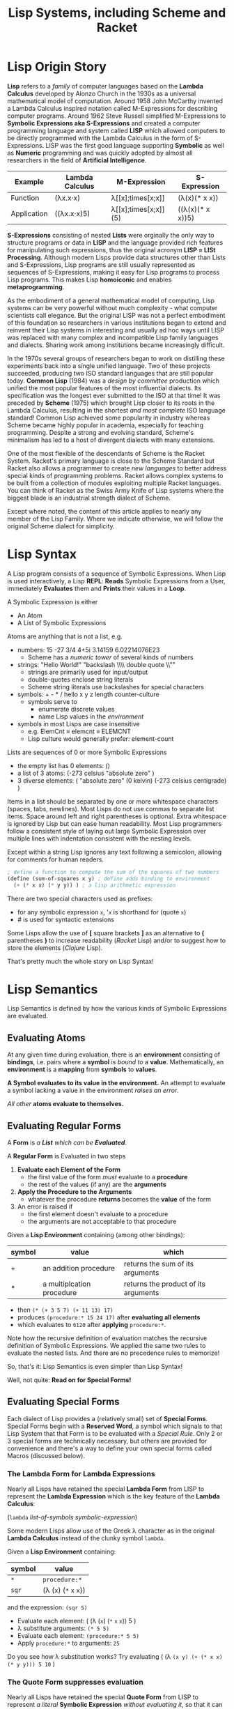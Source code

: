 # Local Variables:
# org-latex-inputenc-alist: (("utf8" . "utf8x"))
# eval: (setq org-latex-default-packages-alist (cons '("mathletters" "ucs" nil) org-latex-default-packages-alist))
# End:
#+TITLE: Lisp Systems, including Scheme and Racket

* Lisp Origin Story

*Lisp* refers to a /family/ of computer languages based on the *Lambda Calculus*
developed by Alonzo Church in the 1930s as a universal mathematical model of
computation. Around 1958 John McCarthy invented a Lambda Calculus inspired
notation called M-Expressions for describing computer programs. Around 1962
Steve Russell simplified M-Expressions to *Symbolic Expressions aka
S-Expressions* and created a computer programming language and system called
*LISP* which allowed computers to be directly programmed with the Lambda
Calculus in the form of S-Expressions. LISP was the first good language
supporting *Symbolic* as well as *Numeric* programming and was quickly adopted
by almost all researchers in the field of *Artificial Intelligence*.

| Example     | Lambda Calculus | M-Expression         | S-Expression     |
|-------------+-----------------+----------------------+------------------|
| Function    | (λx.x⋅x)        | λ[[x];times[x;x]]    | (λ(x)(* x x))    |
| Application | ((λx.x⋅x)5)     | λ[[x];times[x;x]](5) | ((λ(x)(* x x))5) |

*S-Expressions* consisting of nested *Lists* were orginally the only way to
structure programs or data in *LISP* and the language provided rich features for
manipulating such expressions, thus the original acronym *LISP = LISt
Processing*. Although modern Lisps provide data structures other than Lists and
S-Expressions, Lisp programs are still usually represented as sequences of
S-Expressions, making it easy for Lisp programs to process Lisp programs. This
makes Lisp *homoiconic* and enables *metaprogramming*.

As the embodiment of a general mathematical model of computing, Lisp systems can
be very powerful without much complexity - what computer scientists call
elegance. But the original LISP was not a perfect embodiment of this foundation
so researchers in various institutions began to extend and reinvent their Lisp
systems in interesting and usually ad hoc ways until LISP was replaced with
many complex and incompatible Lisp family languages and dialects. Sharing work
among institutions became increasingly difficult.

In the 1970s several groups of researchers began to work on distilling these experiments
back into a single unified language. Two of these projects succeeded, producing
two ISO standard languages that are still popular today. *Common Lisp* (1984)
was a /design by committee/ production which unified the most popular features
of the most influential dialects. Its specification was the longest ever
submitted to the ISO at that time! It was preceded by *Scheme* (1975) which
brought Lisp closer to its roots in the Lambda Calculus, resulting in the
shortest /and most complete/ ISO language standard! Common Lisp achieved some
popularity in industry whereas Scheme became highly popular in academia,
especially for teaching programming. Despite a strong and evolving standard,
Scheme's minimalism has led to a host of divergent dialects with many
extensions.

One of the most flexible of the descendants of Scheme is the Racket System.
Racket's primary language is close to the Scheme Standard but Racket also allows
a programmer to create /new languages/ to better address special kinds of
programming problems. Racket allows complex systems to be built from a
collection of modules exploiting multiple Racket languages. You can think of
Racket as the Swiss Army Knife of Lisp systems where the biggest blade is an
industrial strength dialect of Scheme.

Except where noted, the content of this article applies to nearly any member of
the Lisp Family. Where we indicate otherwise, we will follow the original Scheme
dialect for simplicity.

* Lisp Syntax

A Lisp program consists of a sequence of Symbolic Expressions. When Lisp is used
interactively, a Lisp *REPL*: *Reads* Symbolic Expressions from a User,
immediately *Evaluates* them and *Prints* their values in a *Loop*.

A Symbolic Expression is either
- An Atom
- A List of Symbolic Expressions

Atoms are anything that is not a list, e.g.
- numbers: 15 -27 3/4 4+5i 3.14159 6.02214076E23
  - Scheme has a /numeric tower/ of several kinds of numbers
- strings: "Hello World!" "backslash \\\\ double quote \\""
  - strings are primarily used for input/output
  - double-quotes enclose string literals
  - Scheme string literals use backslashes for special characters
- symbols: + - * / hello x y z length counter-culture
  - symbols serve to
    - enumerate discrete values
    - name Lisp values in the /environment/
- symbols in most Lisps are case insensitive
  - e.g. ElemCnt ≡ elemcnt ≡ ELEMCNT
  - Lisp culture would generally prefer: element-count
 
Lists are sequences of 0 or more Symbolic Expressions 
- the empty list has 0 elements: ()
- a list of 3 atoms: (-273 celsius "absolute zero" )
- 3 diverse elements: ( "absolute zero" (0 kelvin) (-273 celsius centigrade) )

Items in a list should be separated by one or more whitespace characters
(spaces, tabs, newlines). Most Lisps do not use commas to separate list items.
Space around left and right parentheses is optional. Extra whitespace is ignored
by Lisp but can ease human readability. Most Lisp programmers follow a
consistent style of laying out large Symbolic Expression over multiple lines
with indentation consistent with the nesting levels.

Except within a string Lisp ignores any text following a semicolon, allowing for
comments for human readers.

#+begin_src scheme
  ; define a function to compute the sum of the squares of two numbers
  (define (sum-of-squares x y) ; define adds binding to environment
    (+ (* x x) (* y y)) ) ; a lisp arithmetic expression
#+end_src

There are two special characters used as prefixes:
- for any symbolic expression ~x~, '~x~ is shorthand for (quote ~x~)
- # is used for syntactic extensions

Some Lisps allow the use of *[* square brackets *]* as an alternative to *(*
parentheses *)* to increase readability (/Racket/ Lisp) and/or to suggest how to
store the elements (/Clojure/ Lisp).

That's pretty much the whole story on Lisp Syntax!

* Lisp Semantics

Lisp Semantics is defined by how the various kinds of Symbolic Expressions are
evaluated.

** Evaluating Atoms

At any given time during evaluation, there is an *environment* consisting of
*bindings*, i.e. pairs where a *symbol* is /bound to/ a *value*. Mathematically,
an *environment* is a *mapping* from *symbols* to *values*.

*A Symbol evaluates to its value in the environment.*  An attempt to evaluate a
symbol lacking a value in the environment /raises an error/.

/All other/ *atoms evaluate to themselves.*

** Evaluating Regular Forms

A *Form* is /a *List* which can be *Evaluated*/.

A *Regular Form* is Evaluated in two steps
1. *Evaluate each Element of the Form*
   - the first value of the form /must/ evaluate to a *procedure*
   - the rest of the values (if any) are the *arguments*
2. *Apply the Procedure to the Arguments*
   - whatever the procedure *returns* becomes the *value* of the form
3. An error is raised if
   - the first element doesn't evaluate to a procedure
   - the arguments are not acceptable to that procedure

Given a *Lisp Environment* containing (among other bindings):
| symbol | value                     | which                         |
|--------+---------------------------+--------------------------------------|
| +      | an addition procedure     | returns the sum of its arguments     |
| *      | a multiplcation procedure | returns the product of its arguments |
- then ~(* (+ 3 5 7) (+ 11 13) 17)~
- produces ~(procedure:* 15 24 17)~ after *evaluating all elements*
- which evaluates to ~6120~ after *applying* ~procedure:*~.

Note how the recursive definition of evaluation matches the recursive definition
of Symbolic Expressions. We applied the same two rules to evaluate the nested
lists. And there are no precedence rules to memorize!

So, that's it:  Lisp Semantics is even simpler than Lisp Syntax!

Well, not quite:  *Read on for Special Forms!*

** Evaluating Special Forms

Each dialect of Lisp provides a (relatively small) set of *Special Forms*.
Special Forms begin with a *Reserved Word*, a symbol which signals to that Lisp
System that that Form is to be evaluated with a /Special Rule/. Only 2 or 3
special forms are technically necessary, but others are provided for convenience
and there's a way to define your own special forms called Macros (discussed
below).

*** The *Lambda Form* for *Lambda Expressions*

Nearly all Lisps have retained the special *Lambda Form* from LISP to represent
the *Lambda Expression* which is the key feature of the *Lambda Calculus*:

(~lambda~ /list-of-symbols/ /symbolic-expression/)

Some modern Lisps allow use of the Greek λ character as in the original
*Lambda Calculus* instead of the clunky symbol ~lambda~.

Given a *Lisp Environment* containing:
| symbol | value                   |
|--------+-------------------------|
| ~*~    | ~procedure:*~           |
| ~sqr~  | (λ (~x~) (~*~ ~x~ ~x~)) |
and the expression: ~(sqr 5)~
- Evaluate each element: ( (λ  (~x~) (~*~ ~x~ ~x~)) 5 )
- λ substitute arguments: ~(* 5 5)~
- Evaluate each element: ~(procedure:* 5 5)~
- Apply ~procedure:*~ to arguments: ~25~

Do you see how λ substitution works?  Try evaluating
( (λ ~(x y) (+ (* x x) (* y y))) 5 10~ )

*** The *Quote Form* suppresses evaluation

Nearly all Lisps have retained the special *Quote Form* from LISP to represent
/a literal/ *Symbolic Expression* /without evaluating it/, so that it can be
/processed as data/.

Given these procedures:
| Procedure | Required Arguments | Returns                       |
|---------------+--------------------+---------------------------------------|
| procedure:car | a non-empty list   | the first element of the list         |
| procedure:cdr | a non-empty list   | all but the first element of the list |

and this environment:
| Symbol | Value                          |
|--------+--------------------------------|
| car    | procedure:car                  |
| cdr    | procedure:cdr                  |
| cadr   | (λ (alist) (car (cdr alist)))  |
| caddr  | (λ (alist) (cadr (cdr alist))) |

Lisp will evaluate:
| S-Expression                                     | Value        |
|--------------------------------------------------+--------------|
| (car '(red green blue))                          | red          |
| (cdr '(red green blue))                          | (green blue) |
| (cadr '(red green blue))                         | green        |
| (caddr '(red green blue))                        | blue         |
| ( (λ (x) /what/) '((5 feet 2)(eyes (of blue))) ) | blue         |

Do you see what /what/ needs to be?

*** Extending the Global Environment

Of course you can add new *bindings* to the *Lisp Environment*, but different
Lisps use different syntaxes. The oldest method is ~set~ but Scheme prefers
~define~:

#+begin_src scheme
; add pi to the environment with the usual meaning
(set 'pi 3.14159) ; inaccurate, and why is quote needed?
; Using Scheme reserved word define along with function acos
(define π (* 2 (acos 0)) ; prettier and more accurate
; one way to define a procedure in Scheme
(define sum-of-squares
  (lambda (x y)
    (+ (* x x) (* y y)) ) )
; Scheme's define has a shortcut for procedures:
(define (sum-of-squares x y)
  (+ (* x x) (* y y)) )
; Maybe even nicer:
(define (sqr x) (* x x))
(define (sum-sqrs x y) (+ (sqr x) (sqr y)))
#+end_src

Using some advanced Lisp features we won't be explaining, we could say:
#+begin_src scheme
(define (sum-sqrs . nums) (reduce + 0 (map (λ(x)(* x x)) nums)))
#+end_src

which would give:
| Form  | Value |
|-------------------+-------|
| (sum-sqrs)        |     0 |
| (sum-sqrs 5)      |    25 |
| (sum-sqrs 5 10)   |   125 |
| (sum-sqrs 3 5 10) |   134 |

*** Truth, False, Boolean Functions, Conditional Forms

**** Traditional True, False and the Empty List

In traditional lisps,
- the symbol NIL represents both /false/ and the empty list '()
  - NIL is bound to itself so you don't need to quote it
Every other value is considered to be /true/
- including the symbol T which is used for a canonical /true/ value
      - T is bound to itself so you don't need to quote it

| Expression        | Value | Comment                                 |
|-------------------+-------+-----------------------------------------|
| nil               | nil   | it's bound to itself in the environment |
| t                 | t     | ditto                                   |
| (not nil)         | t     |                                         |
| (not t)           | nil   |                                         |
| (not 'hello)      | nil   | everything not nil is true              |
| (car '(hello)     | hello | first element of a singleton list       |
| (cdr '(hello)     | nil   | the empty list                          |
| (eq nil '())      | t     | they're the same object                 |
| (if t 'yes 'no)   | yes   |                                         |
| (if nil 'yes 'no) | no    |                                         |

Many modern Lisps still use NIL and T this way, e.g.
- Common Lisp
- Emacs Lisp

**** True, False and the Empty List in Scheme-based Lisps

The designers of Scheme thought that
- the cdr of a list should be a list, not a symbol
      - nil is a symbol
- boolean values should be atoms

In Scheme
- the atom #f represents /false/
- all other values are /true/
      - including the empty list '()
- the atom #t is used for a canonical /true/ value

| expression        | Value |
|-------------------+-------|
| (not #f)          | #t    |
| (not #t)          | #f    |
| (car '(hello)     | hello |
| (cdr '(hello)     | '()   |
| (eq nil '())      | #f    |
| (if #t 'yes 'no)  | yes   |
| (if #f 'yes 'no)  | no    |
| (if '() 'yes 'no) | yes   |

**** Predicates

Most lisps provide many convenient predicates, i.e. functions which
return either true or false.

| Function Name | Required Arguments | Returns                                 |
|---------------+--------------------+-----------------------------------------|
| not           | a Boolean value    | the logical inverse                     |
| =             | 0 or more numbers  | true iff all numbers are equal          |
| <             | 0 or more numbers  | true iff numbers are in ascending order |

and many more.  As a spelling convention, Scheme likes to spell the names of predicates 
with a trailing question mark, e.g.
- =eq= (traditional) true iff arguments are same object in memory
- =eq?= (Scheme) same

Remember:
- there's only one Boolean False value
      - nil or #f depending on the lisp
All other values are considered true!

**** Conditional Expressions

/Conditional Expressions/ have to be /Special Forms/ because only some of their arguments
will be evaluated, or only sometimes evaluated.

along with several special forms, including
| special form              | Sequentially Evaluates             | Returns What                        |
|---------------------------+------------------------------------+-------------------------------------|
| (if /test/ /then/ /else/) | /test/, then /then/ or /else/      | if /test/ then /then/ else /else/
| and                       | arguments as long as they're true  | false unless all arguments are true |
| or                        | arguments as long as they're false | first true value or false if none   |

allowing us to say things like

#+begin_src racket
(and (not (= n 0)) (/ d n))  ; returns false or a number
(printf "answer = ~a\n" (if (or (string? x) (number? x)) x "unknown type"))
#+end_src

which would hopefully make sense in some application!

** Defining and Evaluating Macros

No presentation of the power of Lisp would be complete without at least
introducing the concept of macros. A Lisp macro allows the programmers to almost
create a new language, adding new special forms, special syntax for an
application domain and much more. Many of the /reserved words/ and /special
forms/ in dialects of Lisp are actually just macros defined in the standard
library.

*** A bit of background

A Lisp program consists of a series of symbolic expressions. In order to
efficiently evaluate them, a Lisp System has to first translate them to the
machine language of the computer being used. Once translated, the code runs at
the maximum possible speed.  The part of the Lisp System which does this magical
translation is called /the compiler/.

#+begin_src scheme
 (define π (* 2 (acos 0)))
 (* 2 (acos 0))) ; is translated to ML (machine language)
; ML is executed by the CPU yielding a value
; value is bound to symbol π in the environment

(define (sum-sqrs . nums)(reduce + 0 (map (λ (x) (* x x)) nums)))
(λ nums (reduce + 0 (map (λ (x) (* x x)) nums))) ; translated to ML
; ML procedure bound to symbol sum-sqrs in the environment
; (sum-sqrs 3 5 10) ; translated to call of ML procedure on (3 5 10)
#+end_src

Suppose our Lisp doesn't have the modern ~if~ special form? It probably has the
more general ~cond~ special form from ancient LISP:

#+begin_src lisp
(cond
  (/test1/ /expression to evaluate if test1 is true/ ...)
  (/test2/ /expression to evaluate if test2 is true/ ...)
  ... )
#+end_src

~cond~ allows you to specify a series of clauses, each guarded with a test
expression. The test expressions are evaluated in order, but nothing else is
performed unless one of the tests evaluates to true. As soon as one of the tests
evaluates to true, the rest of its clause is evaluated and the last value in
that clause becomes the value of the whole ~cond~ form. No more tests are
evaluated. If none of the tests succeed then the whole ~cond~ form returns
/false/.

~cond~ is great when you have lots of tests to make, otherwise ~if~ is more
convenient.

Using Scheme syntax, here's how you can implement ~if~ using ~cond~:

#+begin_src scheme
(define-macro (if test then else)
  (cond (test then)
        (#t else) )
#+end_src

The magic is that when Lisp encounters
#+begin_src scheme
(if (= x 0) 'invalid-value (/ total x))
#+end_src
it will translate that symbolic expression to
#+begin_src scheme
(cond ( (= x 0) 'invalid-value )
        (#t (/ total x)) )
#+end_src
which the Lisp system knows how to translate into efficient machine code.

The translation of macros is done /before/ your program is run, so arbitrarily
complex macros (which may expand to more macros, etc.) incur no overhead at
runtime.

Not impressed, I don't blame you. But suppose you are translating lots of
formulas from a math book into Lisp. Suppose that the book's formulas use
standard mathematical syntax like

#+begin_example
(-b±√(b²-4ac))/(2a)
#+end_example

You can write a Lisp macro (I'm not going to show you how) that will translate
that kind of formula to Lisp syntax automatically.  So you could simply say

#+begin_src scheme
(define-formula quadratic-formula (-b±√(b²-4ac))/(2a)
#+end_src
and the macro ~define-formula~ would automatically translate that to Lisp notation which you'd never have to see - but would look like this:
#+begin_src scheme
(define (quadratic-formula a b c)
  (let ([det (- (* b b) (* 4 a c))]
        [val (λ (x) (+ (- b) (/ x (* 2 a))))])
    (values (val det) (val (- det))) ) )
#+end_src

This is an example of using a macro to adapt Lisp to a specific domain, in this
case mathematical formulas. Other macros could adapt Lisp to music composition,
3D design or anything else by providing notations that were friendly to those
domains.

Macros are used a lot in Lisp implementations and in code libraries but only
sparingly in application code. From time to time a few well chosen macros can
improve Lisp's friendliness and productivity.

* Metaprogramming and Final Words

The Lisp family of languages are the second oldest still in use, after Fortran.
Most programming languages are designed by putting together a set of features
that seem useful at a particular time. More features are added over time until
eventually the language becomes so complex that newcomers don't want to invest
the effort to learn it. As an example, the C++ language, despite its huge
success over many years, is attracting fewer and fewer new programmers. Less and
less new code is being written in C++ and fewer and fewer programmers understand
the language well enough to maintain the vast mountains of C++ code left over
from its heyday.

Lisp never grows old because it's based on mathematics, and mathematics gives us
the deepest, simplest and most powerful models. Macros hint at Lisp's most
powerful feature: *metaprogramming*. *Metaprogramming* allows a Lisp program to
read a /Declarative Specification/ of a problem and write an optimized program
which implements that specification. The resulting program, no matter how
complex, will work the first time and every time, correct by construction.

Lisp's *metaprogramming* powers are generally discovered after a programmer has
significant experience at creating Lisp programs by hand, including selective
use of macros. Then such a programmer encounters the need to write lots of
complex programs that are unique but also variations on a theme. The first
approach in such a situation is generally to write a library of functions that
make creating the needed programs by hand easier. If the task is still tedious
the experienced Lisp programmer will sometimes create a few choice macros to
simplify expressions and clarify the intent. If the programming task is still
tedious and the problem space is becoming well understood, the expert Lisp
programmer defines (or borrows if it already exists) a specification language
for the problem domain, expressed in the syntax of Symbolic Expressions. They
then write a Lisp Procedure which translates such specifications into the needed
programs.

Such a metaprogramming procedure can be packaged up as a macro, or if it needs
special syntax it could be created as a Racket Language or it could place the
generated code into source code files - in any Language, not just Lisp. A common
example these days is a specification for a website which turns a specification
into one or more HTML, CSS, Javascript and/or SQL files.

Learning and using Lisp teaches powerful programming techniques which are much
harder to learn in most other languages. Once those techniques are learned, they
can be applied in other languages at need. Many professional programmers prefer
to use Lisp (and some of the other mathematically elegant languages) whenever
they can, but often wind up having to use clumsier languages instead. They often
notice that their ability to solve really hard problems elegantly comes from
their experience with Lisp.

References:
1. [[http://www.paulgraham.com/avg.html][Paul Graham on Beating the Averages]]
2. [[https://docs.racket-lang.org/quick/index.html][An Introduction to Racket with Pictures]]
3. [[https://htdp.org][How to Design Programs]]
4. [[https://sicpebook.wordpress.com][Structure and Interpretation of Computer Programs]]

* Addendum

As much as I admire and enjoy Lisp, especially its descendants Racket and
Clojure, I do /not/ consider that the Lisp family of languages are the only good
computer programming languages.

I consider it essential to learn several good and diverse languages and apply
them to suitable challenging problems which fit their paradigms.

Here is some guidance on [[https://github.com/GregDavidson/computing-magic/blob/main/Languages-And-Platforms/choosing-languages.org][Choosing Computer Languages]].

And here are two more key references:

1. [[https://en.wikipedia.org/wiki/Programming_paradigm][Programming Paradigms]]
2. [[https://www.info.ucl.ac.be/~pvr/book.html][Concepts, Techniques, and Models of Computer Programming]]
